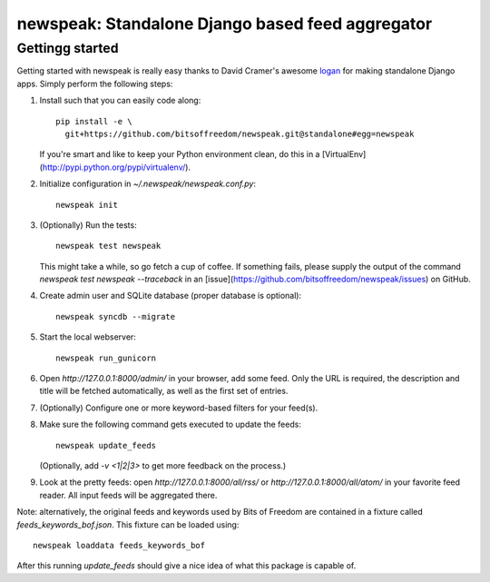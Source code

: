 newspeak: Standalone Django based feed aggregator
==================================================

Gettingg started
----------------
Getting started with newspeak is really easy thanks to David Cramer's awesome
`logan <https://github.com/dcramer/logan>`_ for making standalone Django apps.
Simply perform the following steps:

#. Install such that you can easily code along::

       pip install -e \
         git+https://github.com/bitsoffreedom/newspeak.git@standalone#egg=newspeak

   If you're smart and like to keep your Python environment clean, do this
   in a [VirtualEnv](http://pypi.python.org/pypi/virtualenv/).

#. Initialize configuration in `~/.newspeak/newspeak.conf.py`::

       newspeak init

#. (Optionally) Run the tests::

       newspeak test newspeak

   This might take a while, so go fetch a cup of coffee. If something fails,
   please supply the output of the command `newspeak test newspeak --traceback`
   in an [issue](https://github.com/bitsoffreedom/newspeak/issues) on GitHub.

#. Create admin user and SQLite database (proper database is optional)::

       newspeak syncdb --migrate

#. Start the local webserver::

       newspeak run_gunicorn

#. Open `http://127.0.0.1:8000/admin/` in your browser, add some feed. Only
   the URL is required, the description and title will be fetched
   automatically, as well as the first set of entries.

#. (Optionally) Configure one or more keyword-based filters for your feed(s).

#. Make sure the following command gets executed to update the feeds::

       newspeak update_feeds

   (Optionally, add `-v <1|2|3>` to get more feedback on the process.)

#. Look at the pretty feeds: open `http://127.0.0.1:8000/all/rss/` or
   `http://127.0.0.1:8000/all/atom/` in your favorite feed reader. All input
   feeds will be aggregated there.

Note: alternatively, the original feeds and keywords used by Bits of Freedom
are contained in a fixture called `feeds_keywords_bof.json`. This fixture
can be loaded using::

    newspeak loaddata feeds_keywords_bof

After this running `update_feeds` should give a nice idea of what this package
is capable of.
